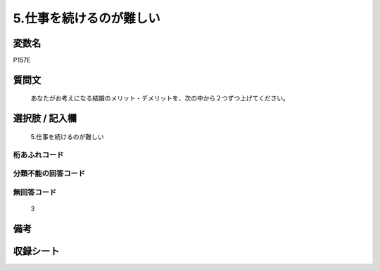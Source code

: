 .. title:: P157E
.. rst-cllass:: item
====================================================================================================
5.仕事を続けるのが難しい
====================================================================================================

.. rst-class:: varname
変数名
==================

P157E

.. rst-class:: question
質問文
==================


   あなたがお考えになる結婚のメリット・デメリットを、次の中から２つずつ上げてください。



.. rst-class:: answer
選択肢 / 記入欄
======================

  5.仕事を続けるのが難しい



.. rst-class:: overflow
桁あふれコード
-------------------------------
  


.. rst-class:: not_available
分類不能の回答コード
-------------------------------------
  


.. rst-class:: not_available
無回答コード
-------------------------------------
  3


.. rst-class:: bikou
備考
==================



.. rst-class:: include_sheet
収録シート
=======================================
.. hlist::
   :columns: 3
   
   
   * p1_4
   
   


.. index:: P157E